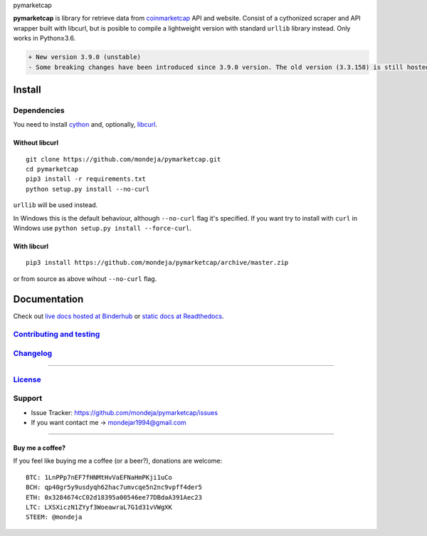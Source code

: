 .. raw:: html

   <h1>

pymarketcap

.. raw:: html

   </h1>

|Build Status| |AppVeyor| |ReadTheDocs| |Binder|

|PyPI| |PyPI Versions| |LICENSE|

**pymarketcap** is library for retrieve data from
`coinmarketcap <http://coinmarketcap.com/>`__ API and website. Consist
of a cythonized scraper and API wrapper built with libcurl, but is
posible to compile a lightweight version with standard ``urllib``
library instead. Only works in Python≥3.6.

.. code:: diff

    + New version 3.9.0 (unstable)
    - Some breaking changes have been introduced since 3.9.0 version. The old version (3.3.158) is still hosted at Pypi and will be there for a short period of time but won't be longer supported. The new stable version will be 4.0.0. Please, update to the new version, is faster, more accurate and has new features!

Install
-------

Dependencies
~~~~~~~~~~~~

You need to install `cython <http://cython.readthedocs.io/en/latest/src/quickstart/install.html>`__ and, optionally, `libcurl <https://curl.haxx.se/docs/install.html>`__.

Without libcurl
^^^^^^^^^^^^^^^

::

    git clone https://github.com/mondeja/pymarketcap.git
    cd pymarketcap
    pip3 install -r requirements.txt
    python setup.py install --no-curl

``urllib`` will be used instead.

In Windows this is the default behaviour, although ``--no-curl`` flag it's specified. If you want try to install with ``curl`` in Windows use ``python setup.py install --force-curl``.

With libcurl
^^^^^^^^^^^^

::

    pip3 install https://github.com/mondeja/pymarketcap/archive/master.zip

or from source as above wihout ``--no-curl`` flag.

Documentation
-------------

Check out `live docs hosted at Binderhub <https://mybinder.org/v2/gh/mondeja/pymarketcap/master?filepath=docs%2Fsync_live.ipynb>`__ or `static docs at Readthedocs <http://pymarketcap.readthedocs.io/>`__.

`Contributing and testing <https://github.com/mondeja/pymarketcap/blob/master/CONTRIBUTING.rst>`__
~~~~~~~~~~~~~~~~~~~~~~~~~~~~~~~~~~~~~~~~~~~~~~~~~~~~~~~~~~~~~~~~~~~~~~~~~~~~~~~~~~~~~~~~~~~~~~~~~

`Changelog <https://github.com/mondeja/pymarketcap/blob/master/CHANGELOG.rst>`__
~~~~~~~~~~~~~~~~~~~~~~~~~~~~~~~~~~~~~~~~~~~~~~~~~~~~~~~~~~~~~~~~~~~~~~~~~~~~~~~

--------------

`License <https://github.com/mondeja/pymarketcap/blob/master/LICENSE.txt>`__
~~~~~~~~~~~~~~~~~~~~~~~~~~~~~~~~~~~~~~~~~~~~~~~~~~~~~~~~~~~~~~~~~~~~~~~~~~~~

Support
~~~~~~~

-  Issue Tracker: https://github.com/mondeja/pymarketcap/issues
-  If you want contact me → mondejar1994@gmail.com

--------------

Buy me a coffee?
^^^^^^^^^^^^^^^^

If you feel like buying me a coffee (or a beer?), donations are welcome:

::

    BTC: 1LnPPp7nEF7fHNMtHvVaEFNaHmPKji1uCo
    BCH: qp40gr5y9usdyqh62hac7umvcqe5n2nc9vpff4der5
    ETH: 0x3284674cC02d18395a00546ee77DBdaA391Aec23
    LTC: LXSXiczN1ZYyf3WoeawraL7G1d31vVWgXK
    STEEM: @mondeja

.. |Build Status| image:: https://travis-ci.org/mondeja/pymarketcap.svg?branch=master
   :target: https://travis-ci.org/mondeja/pymarketcap
.. |PyPI| image:: https://img.shields.io/pypi/v/pymarketcap.svg
   :target: https://pypi.python.org/pypi/pymarketcap
.. |PyPI Versions| image:: https://img.shields.io/pypi/pyversions/pymarketcap.svg
   :target: https://pypi.python.org/pypi/pymarketcap
.. |Binder| image:: https://mybinder.org/badge.svg
   :target: https://mybinder.org/v2/gh/mondeja/pymarketcap/master?filepath=docs%2Fsync_live.ipynb
.. |ReadTheDocs| image:: https://readthedocs.org/projects/pymarketcap/badge/?version=latest
   :target: http://pymarketcap.readthedocs.io/?badge=latest
.. |AppVeyor| image:: https://ci.appveyor.com/api/projects/status/puy2p0qhjna4hosc?svg=true
   :target: https://ci.appveyor.com/project/mondeja/pymarketcap
.. |LICENSE| image:: https://img.shields.io/pypi/l/pymarketcap.svg
   :target: https://github.com/mondeja/pymarketcap/blob/master/LICENSE